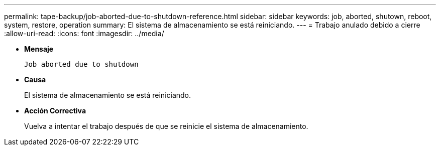 ---
permalink: tape-backup/job-aborted-due-to-shutdown-reference.html 
sidebar: sidebar 
keywords: job, aborted, shutown, reboot, system, restore, operation 
summary: El sistema de almacenamiento se está reiniciando. 
---
= Trabajo anulado debido a cierre
:allow-uri-read: 
:icons: font
:imagesdir: ../media/


* *Mensaje*
+
`Job aborted due to shutdown`

* *Causa*
+
El sistema de almacenamiento se está reiniciando.

* *Acción Correctiva*
+
Vuelva a intentar el trabajo después de que se reinicie el sistema de almacenamiento.


